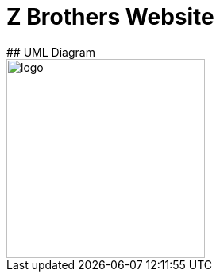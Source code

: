 # Z Brothers Website
## UML Diagram


image::/images/uml.png[alt=logo,width=250px][orientation=portrait]

